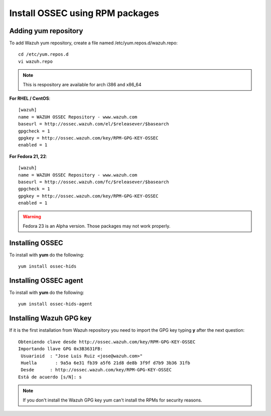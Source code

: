 Install OSSEC using RPM packages
================================

Adding yum repository
---------------------

To add Wazuh yum repository, create a file named /etc/yum.repos.d/wazuh.repo::

    cd /etc/yum.repos.d
    vi wazuh.repo

.. note:: This is respository are available for arch i386 and x86_64

**For RHEL / CentOS**::

   [wazuh]
   name = WAZUH OSSEC Repository - www.wazuh.com
   baseurl = http://ossec.wazuh.com/el/$releasever/$basearch
   gpgcheck = 1
   gpgkey = http://ossec.wazuh.com/key/RPM-GPG-KEY-OSSEC
   enabled = 1

**For Fedora 21, 22**::


   [wazuh]
   name = WAZUH OSSEC Repository - www.wazuh.com
   baseurl = http://ossec.wazuh.com/fc/$releasever/$basearch
   gpgcheck = 1
   gpgkey = http://ossec.wazuh.com/key/RPM-GPG-KEY-OSSEC
   enabled = 1

.. warning:: Fedora 23 is an Alpha version. Those packages may not work properly.

Installing OSSEC
----------------

To install with **yum** do the following::

   yum install ossec-hids


Installing OSSEC agent
----------------------

To install with **yum** do the following::

   yum install ossec-hids-agent

Installing Wazuh GPG key
------------------------

If it is the first installation from Wazuh repository you need to import
the GPG key typing **y** after the next question::

   Obteniendo clave desde http://ossec.wazuh.com/key/RPM-GPG-KEY-OSSEC
   Importando llave GPG 0x3B3631FB:
    Usuarioid  : "Jose Luis Ruiz <jose@wazuh.com>"
    Huella       : 9a5a 6e31 fb39 a5f6 21d8 de8b 3f9f d7b9 3b36 31fb
    Desde      : http://ossec.wazuh.com/key/RPM-GPG-KEY-OSSEC
   Está de acuerdo [s/N]: s

.. note:: If you don't install the Wazuh GPG key yum can't install the RPMs for security reasons.
